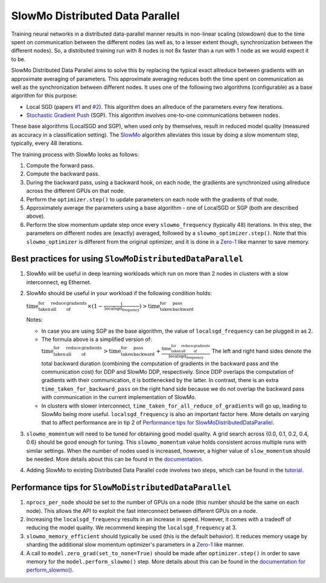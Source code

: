 SlowMo Distributed Data Parallel
================================

Training neural networks in a distributed data-parallel manner results in non-linear scaling (slowdown) due to the time spent on communication
between the different nodes (as well as, to a lesser extent though, synchronization between the different nodes). So, a distributed training run
with 8 nodes is not 8x faster than a run with 1 node as we would expect it to be.

SlowMo Distributed Data Parallel aims to solve this by replacing the typical exact allreduce between gradients with an approximate
averaging of parameters. This approximate averaging reduces both the time spent on communication as well as the synchronization between different
nodes.  It uses one of the following two algorithms (configurable) as a base algorithm for this purpose:

* Local SGD (papers `#1 <https://arxiv.org/abs/1602.05629>`_ and `#2 <https://arxiv.org/abs/1705.09056>`_). This algorithm does an allreduce of the parameters every few iterations.

* `Stochastic Gradient Push <https://arxiv.org/abs/1811.10792>`_ (SGP). This algorithm involves one-to-one communications between nodes.

These base algorithms (LocalSGD and SGP), when used only by themselves, result in reduced model quality (measured as accuracy in a classification
setting). The `SlowMo <https://arxiv.org/abs/1910.00643>`_ algorithm alleviates this issue by doing a slow momentum step, typically, every 48 iterations.

The training process with SlowMo looks as follows:

1. Compute the forward pass.

2. Compute the backward pass.

3. During the backward pass, using a backward hook, on each node, the gradients are synchronized using allreduce across the different GPUs on
   that node.

4. Perform the ``optimizer.step()`` to update parameters on each node with the gradients of that node.

5. Approximately average the parameters using a base algorithm - one of LocalSGD or SGP (both are described above).

6. Perform the slow momentum update step once every ``slowmo_frequency`` (typically 48) iterations. In this step, the parameters on different
   nodes are (exactly) averaged, followed by a ``slowmo_optimizer.step()``. Note that this ``slowmo_optimizer`` is different from the original optimizer,
   and it is done in a `Zero-1 <./oss_sdp_fsdp.html>`_ like manner to save memory.

Best practices for using ``SlowMoDistributedDataParallel``
^^^^^^^^^^^^^^^^^^^^^^^^^^^^^^^^^^^^^^^^^^^^^^^^^^^^^^^^^^

1. SlowMo will be useful in deep learning workloads which run on more than 2 nodes in clusters with a slow interconnect, eg Ethernet.

2. SlowMo should be useful in your workload if the following condition holds:

   :math:`\textrm{time_taken_for_all_reduce_of_gradients} \times (1 - \frac{1}{\textrm{localsgd_frequency}} ) > \textrm{time_taken_for_backward_pass}`

   Notes:

   * In case you are using SGP as the base algorithm, the value of ``localsgd_frequency`` can be plugged in as 2.

   * The formula above is a simplified version of:
     :math:`\textrm{time_taken_for_all_reduce_of_gradients} > \textrm{time_taken_for_backward_pass} + \frac{\textrm{time_taken_for_all_reduce_of_gradients}}{\textrm{localsgd_frequency}}`
     The left and right hand sides denote the total backward duration (combining the computation of gradients in the backward pass and the
     communication cost) for DDP and SlowMo DDP, respectively. Since DDP overlaps the computation of gradients with their communication, it is
     bottlenecked by the latter.  In contrast, there is an extra ``time_taken_for_backward_pass`` on the right hand side because we do not
     overlap the backward pass with communication in the current implementation of SlowMo.

   * In clusters with slower interconnect, ``time_taken_for_all_reduce_of_gradients`` will go up, leading to SlowMo being more useful. ``localsgd_frequency``
     is also an important factor here. More details on varying that to affect performance are in tip 2 of
     `Performance tips for SlowMoDistributedDataParallel`_.

3. ``slowmo_momentum`` will need to be tuned for obtaining good model quality. A grid search across {0.0, 0.1, 0.2, 0.4, 0.6} should be good enough
   for tuning. This ``slowmo_momentum`` value holds consistent across multiple runs with similar settings.  When the number of nodes used is increased,
   however, a higher value of ``slow_momentum`` should be needed. More details about this can be found in the
   `documentation <../api/experimental/nn/slowmo_ddp.html>`_.

4. Adding SlowMo to existing Distributed Data Parallel code involves two steps, which can be found in the `tutorial <../tutorials/slowmo_ddp.html>`_.

Performance tips for ``SlowMoDistributedDataParallel``
^^^^^^^^^^^^^^^^^^^^^^^^^^^^^^^^^^^^^^^^^^^^^^^^^^^^^^

1. ``nprocs_per_node`` should be set to the number of GPUs on a node (this number should be the same on each node). This allows the API
   to exploit the fast interconnect between different GPUs on a node.

2. Increasing the ``localsgd_frequency`` results in an increase in speed. However, it comes with a tradeoff of reducing the model quality.
   We recommend keeping the ``localsgd_frequency`` at 3.

3. ``slowmo_memory_efficient`` should typically be used (this is the default behavior). It reduces memory usage by sharding the additional
   slow momentum optimizer's parameters in a `Zero-1`_ like manner.

4. A call to ``model.zero_grad(set_to_none=True)`` should be made after ``optimizer.step()`` in order to save memory for the
   ``model.perform_slowmo()`` step. More details about this can be found in the
   `documentation for perform_slowmo() <../api/experimental/nn/slowmo_ddp.html#:~:text=net.perform_slowmo(optimizer)-,perform_slowmo,-(optimizer%3A%20torch.optim>`_.
